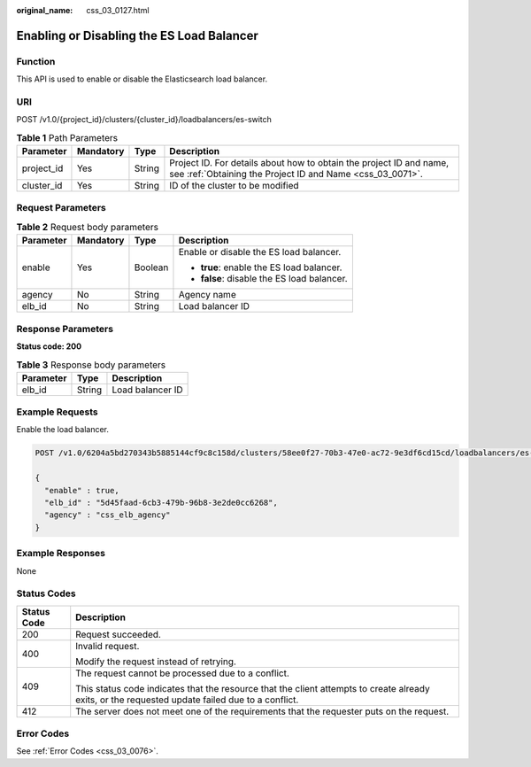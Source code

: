 :original_name: css_03_0127.html

.. _css_03_0127:

Enabling or Disabling the ES Load Balancer
==========================================

Function
--------

This API is used to enable or disable the Elasticsearch load balancer.

URI
---

POST /v1.0/{project_id}/clusters/{cluster_id}/loadbalancers/es-switch

.. table:: **Table 1** Path Parameters

   +------------+-----------+--------+----------------------------------------------------------------------------------------------------------------------------------+
   | Parameter  | Mandatory | Type   | Description                                                                                                                      |
   +============+===========+========+==================================================================================================================================+
   | project_id | Yes       | String | Project ID. For details about how to obtain the project ID and name, see :ref:`Obtaining the Project ID and Name <css_03_0071>`. |
   +------------+-----------+--------+----------------------------------------------------------------------------------------------------------------------------------+
   | cluster_id | Yes       | String | ID of the cluster to be modified                                                                                                 |
   +------------+-----------+--------+----------------------------------------------------------------------------------------------------------------------------------+

Request Parameters
------------------

.. table:: **Table 2** Request body parameters

   +-----------------+-----------------+-----------------+---------------------------------------------+
   | Parameter       | Mandatory       | Type            | Description                                 |
   +=================+=================+=================+=============================================+
   | enable          | Yes             | Boolean         | Enable or disable the ES load balancer.     |
   |                 |                 |                 |                                             |
   |                 |                 |                 | -  **true**: enable the ES load balancer.   |
   |                 |                 |                 | -  **false**: disable the ES load balancer. |
   +-----------------+-----------------+-----------------+---------------------------------------------+
   | agency          | No              | String          | Agency name                                 |
   +-----------------+-----------------+-----------------+---------------------------------------------+
   | elb_id          | No              | String          | Load balancer ID                            |
   +-----------------+-----------------+-----------------+---------------------------------------------+

Response Parameters
-------------------

**Status code: 200**

.. table:: **Table 3** Response body parameters

   ========= ====== ================
   Parameter Type   Description
   ========= ====== ================
   elb_id    String Load balancer ID
   ========= ====== ================

Example Requests
----------------

Enable the load balancer.

.. code-block:: text

   POST /v1.0/6204a5bd270343b5885144cf9c8c158d/clusters/58ee0f27-70b3-47e0-ac72-9e3df6cd15cd/loadbalancers/es-switch

   {
     "enable" : true,
     "elb_id" : "5d45faad-6cb3-479b-96b8-3e2de0cc6268",
     "agency" : "css_elb_agency"
   }

Example Responses
-----------------

None

Status Codes
------------

+-----------------------------------+--------------------------------------------------------------------------------------------------------------------------------------------------+
| Status Code                       | Description                                                                                                                                      |
+===================================+==================================================================================================================================================+
| 200                               | Request succeeded.                                                                                                                               |
+-----------------------------------+--------------------------------------------------------------------------------------------------------------------------------------------------+
| 400                               | Invalid request.                                                                                                                                 |
|                                   |                                                                                                                                                  |
|                                   | Modify the request instead of retrying.                                                                                                          |
+-----------------------------------+--------------------------------------------------------------------------------------------------------------------------------------------------+
| 409                               | The request cannot be processed due to a conflict.                                                                                               |
|                                   |                                                                                                                                                  |
|                                   | This status code indicates that the resource that the client attempts to create already exits, or the requested update failed due to a conflict. |
+-----------------------------------+--------------------------------------------------------------------------------------------------------------------------------------------------+
| 412                               | The server does not meet one of the requirements that the requester puts on the request.                                                         |
+-----------------------------------+--------------------------------------------------------------------------------------------------------------------------------------------------+

Error Codes
-----------

See :ref:`Error Codes <css_03_0076>`.
